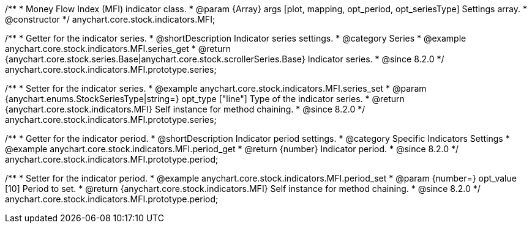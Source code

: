 /**
 * Money Flow Index (MFI) indicator class.
 * @param {Array} args [plot, mapping, opt_period, opt_seriesType] Settings array.
 * @constructor
 */
anychart.core.stock.indicators.MFI;

//----------------------------------------------------------------------------------------------------------------------
//
//  anychart.core.stock.indicators.MFI.prototype.series
//
//----------------------------------------------------------------------------------------------------------------------

/**
 * Getter for the indicator series.
 * @shortDescription Indicator series settings.
 * @category Series
 * @example anychart.core.stock.indicators.MFI.series_get
 * @return {anychart.core.stock.series.Base|anychart.core.stock.scrollerSeries.Base} Indicator series.
 * @since 8.2.0
 */
anychart.core.stock.indicators.MFI.prototype.series;

/**
 * Setter for the indicator series.
 * @example anychart.core.stock.indicators.MFI.series_set
 * @param {anychart.enums.StockSeriesType|string=} opt_type ["line"] Type of the indicator series.
 * @return {anychart.core.stock.indicators.MFI} Self instance for method chaining.
 * @since 8.2.0
 */
anychart.core.stock.indicators.MFI.prototype.series;


//----------------------------------------------------------------------------------------------------------------------
//
//  anychart.core.stock.indicators.MFI.prototype.period
//
//----------------------------------------------------------------------------------------------------------------------

/**
 * Getter for the indicator period.
 * @shortDescription Indicator period settings.
 * @category Specific Indicators Settings
 * @example anychart.core.stock.indicators.MFI.period_get
 * @return {number} Indicator period.
 * @since 8.2.0
 */
anychart.core.stock.indicators.MFI.prototype.period;

/**
 * Setter for the indicator period.
 * @example anychart.core.stock.indicators.MFI.period_set
 * @param {number=} opt_value [10] Period to set.
 * @return {anychart.core.stock.indicators.MFI} Self instance for method chaining.
 * @since 8.2.0
 */
anychart.core.stock.indicators.MFI.prototype.period;
